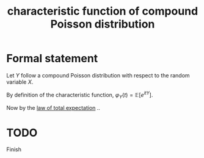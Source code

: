 :PROPERTIES:
:ID:       b8a2a0af-55e4-4092-956c-bb6bddfca8bf
:mtime:    20220225223635
:ctime:    20220223223855
:END:
#+title: characteristic function of compound Poisson distribution
#+filetags: :stub:

* Formal statement
Let \( Y \) follow a compound Poisson distribution with respect to the random variable \( X \).

By definition of the characteristic function, \( \varphi_{Y}(t) = \mathbb{E}[e^{itY}] \).

Now by the [[id:f029d0a5-2391-4459-8d80-13d4b5c5e0db][law of total expectation]] ..

* TODO
Finish
